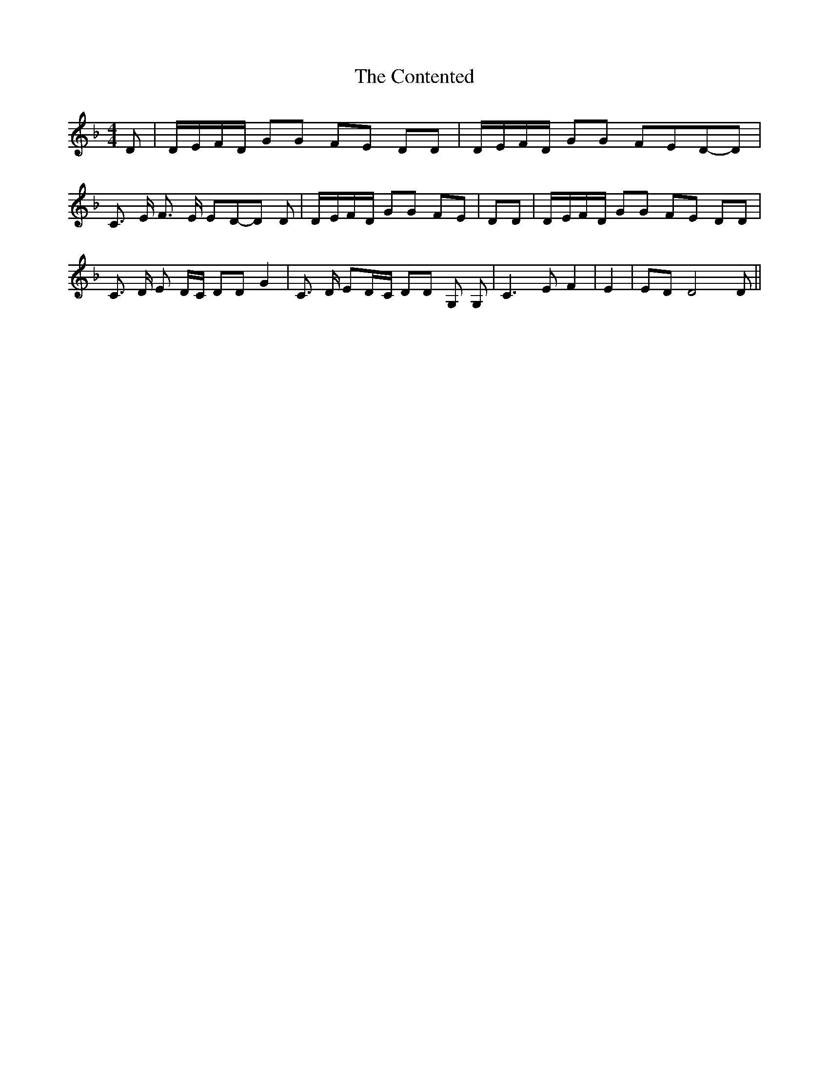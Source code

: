 % Generated more or less automatically by swtoabc by Erich Rickheit KSC
X:1
T:The Contented
M:4/4
L:1/8
K:F
 D|D/2-E/2F/2-D/2 GG FE DD|D/2-E/2F/2-D/2 GG FED-D| C3/2 E/2 F3/2 E/2 ED-D D|\
D/2-E/2F/2-D/2 GG FE| DD|D/2-E/2F/2-D/2 GG FE DD| C3/2 D/2 E D/2C/2 DD G2|\
 C3/2 D/2 ED/2-C/2 DD G, G,| C3 E F2| E2| ED D4 D||

